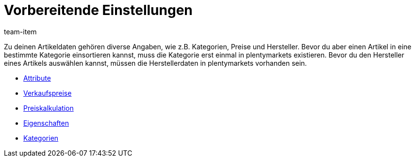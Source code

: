 = Vorbereitende Einstellungen
:page-index: false
:id: HUKYSZB
:author: team-item

Zu deinen Artikeldaten gehören diverse Angaben, wie z.B. Kategorien, Preise und Hersteller.
Bevor du aber einen Artikel in eine bestimmte Kategorie einsortieren kannst, muss die Kategorie erst einmal in plentymarkets existieren.
Bevor du den Hersteller eines Artikels auswählen kannst, müssen die Herstellerdaten in plentymarkets vorhanden sein.

* xref:videos:attribute.adoc#[Attribute]
* xref:videos:verkaufspreise.adoc#[Verkaufspreise]
* xref:videos:preiskalkulation.adoc#[Preiskalkulation]
* xref:videos:eigenschaften.adoc#[Eigenschaften]
* xref:videos:kategorien.adoc#[Kategorien]

